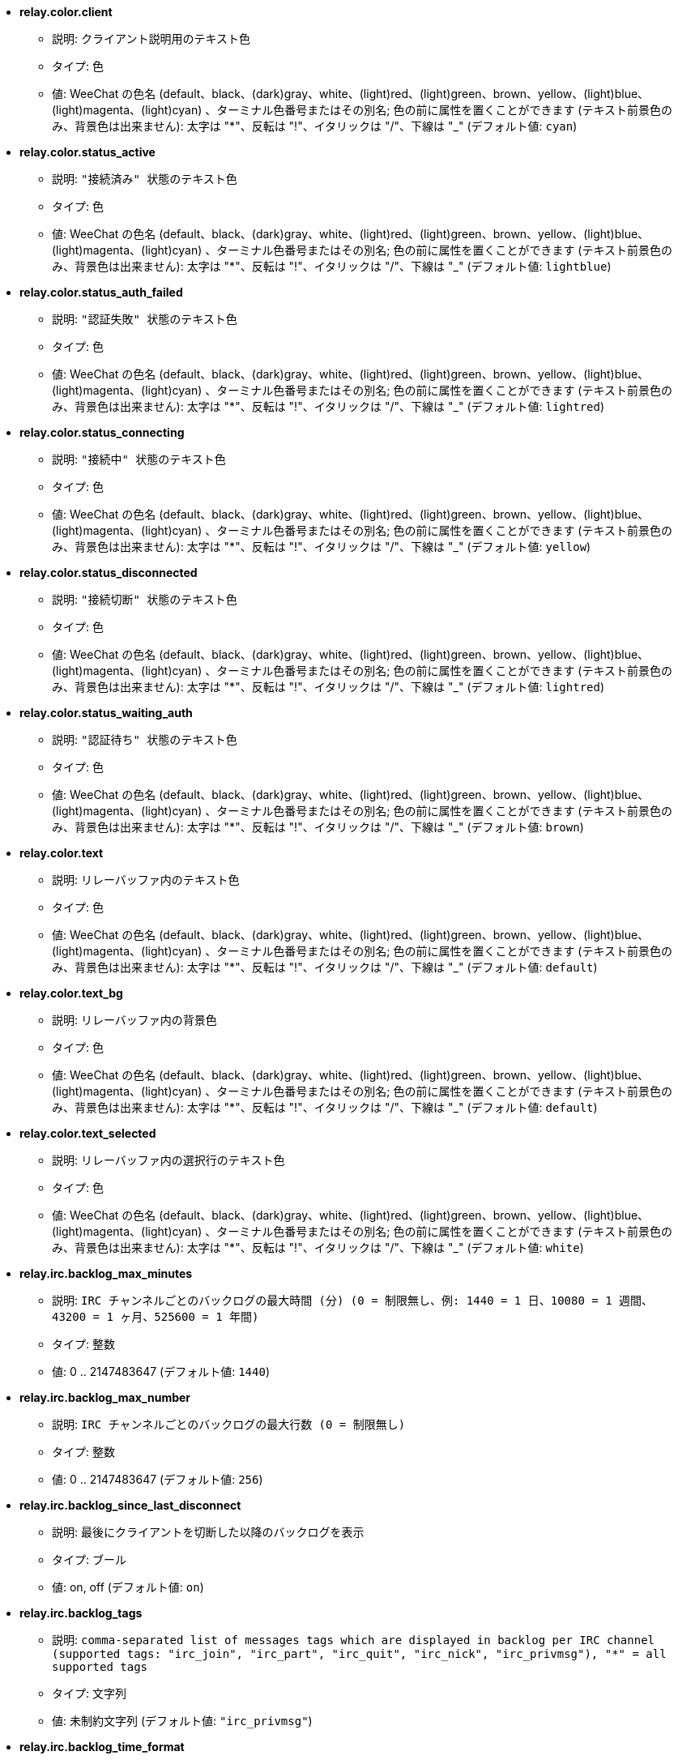 * [[option_relay.color.client]] *relay.color.client*
** 説明: `クライアント説明用のテキスト色`
** タイプ: 色
** 値: WeeChat の色名 (default、black、(dark)gray、white、(light)red、(light)green、brown、yellow、(light)blue、(light)magenta、(light)cyan) 、ターミナル色番号またはその別名; 色の前に属性を置くことができます (テキスト前景色のみ、背景色は出来ません): 太字は "*"、反転は "!"、イタリックは "/"、下線は "_" (デフォルト値: `cyan`)

* [[option_relay.color.status_active]] *relay.color.status_active*
** 説明: `"接続済み" 状態のテキスト色`
** タイプ: 色
** 値: WeeChat の色名 (default、black、(dark)gray、white、(light)red、(light)green、brown、yellow、(light)blue、(light)magenta、(light)cyan) 、ターミナル色番号またはその別名; 色の前に属性を置くことができます (テキスト前景色のみ、背景色は出来ません): 太字は "*"、反転は "!"、イタリックは "/"、下線は "_" (デフォルト値: `lightblue`)

* [[option_relay.color.status_auth_failed]] *relay.color.status_auth_failed*
** 説明: `"認証失敗" 状態のテキスト色`
** タイプ: 色
** 値: WeeChat の色名 (default、black、(dark)gray、white、(light)red、(light)green、brown、yellow、(light)blue、(light)magenta、(light)cyan) 、ターミナル色番号またはその別名; 色の前に属性を置くことができます (テキスト前景色のみ、背景色は出来ません): 太字は "*"、反転は "!"、イタリックは "/"、下線は "_" (デフォルト値: `lightred`)

* [[option_relay.color.status_connecting]] *relay.color.status_connecting*
** 説明: `"接続中" 状態のテキスト色`
** タイプ: 色
** 値: WeeChat の色名 (default、black、(dark)gray、white、(light)red、(light)green、brown、yellow、(light)blue、(light)magenta、(light)cyan) 、ターミナル色番号またはその別名; 色の前に属性を置くことができます (テキスト前景色のみ、背景色は出来ません): 太字は "*"、反転は "!"、イタリックは "/"、下線は "_" (デフォルト値: `yellow`)

* [[option_relay.color.status_disconnected]] *relay.color.status_disconnected*
** 説明: `"接続切断" 状態のテキスト色`
** タイプ: 色
** 値: WeeChat の色名 (default、black、(dark)gray、white、(light)red、(light)green、brown、yellow、(light)blue、(light)magenta、(light)cyan) 、ターミナル色番号またはその別名; 色の前に属性を置くことができます (テキスト前景色のみ、背景色は出来ません): 太字は "*"、反転は "!"、イタリックは "/"、下線は "_" (デフォルト値: `lightred`)

* [[option_relay.color.status_waiting_auth]] *relay.color.status_waiting_auth*
** 説明: `"認証待ち" 状態のテキスト色`
** タイプ: 色
** 値: WeeChat の色名 (default、black、(dark)gray、white、(light)red、(light)green、brown、yellow、(light)blue、(light)magenta、(light)cyan) 、ターミナル色番号またはその別名; 色の前に属性を置くことができます (テキスト前景色のみ、背景色は出来ません): 太字は "*"、反転は "!"、イタリックは "/"、下線は "_" (デフォルト値: `brown`)

* [[option_relay.color.text]] *relay.color.text*
** 説明: `リレーバッファ内のテキスト色`
** タイプ: 色
** 値: WeeChat の色名 (default、black、(dark)gray、white、(light)red、(light)green、brown、yellow、(light)blue、(light)magenta、(light)cyan) 、ターミナル色番号またはその別名; 色の前に属性を置くことができます (テキスト前景色のみ、背景色は出来ません): 太字は "*"、反転は "!"、イタリックは "/"、下線は "_" (デフォルト値: `default`)

* [[option_relay.color.text_bg]] *relay.color.text_bg*
** 説明: `リレーバッファ内の背景色`
** タイプ: 色
** 値: WeeChat の色名 (default、black、(dark)gray、white、(light)red、(light)green、brown、yellow、(light)blue、(light)magenta、(light)cyan) 、ターミナル色番号またはその別名; 色の前に属性を置くことができます (テキスト前景色のみ、背景色は出来ません): 太字は "*"、反転は "!"、イタリックは "/"、下線は "_" (デフォルト値: `default`)

* [[option_relay.color.text_selected]] *relay.color.text_selected*
** 説明: `リレーバッファ内の選択行のテキスト色`
** タイプ: 色
** 値: WeeChat の色名 (default、black、(dark)gray、white、(light)red、(light)green、brown、yellow、(light)blue、(light)magenta、(light)cyan) 、ターミナル色番号またはその別名; 色の前に属性を置くことができます (テキスト前景色のみ、背景色は出来ません): 太字は "*"、反転は "!"、イタリックは "/"、下線は "_" (デフォルト値: `white`)

* [[option_relay.irc.backlog_max_minutes]] *relay.irc.backlog_max_minutes*
** 説明: `IRC チャンネルごとのバックログの最大時間 (分) (0 = 制限無し、例: 1440 = 1 日、10080 = 1 週間、43200 = 1 ヶ月、525600 = 1 年間)`
** タイプ: 整数
** 値: 0 .. 2147483647 (デフォルト値: `1440`)

* [[option_relay.irc.backlog_max_number]] *relay.irc.backlog_max_number*
** 説明: `IRC チャンネルごとのバックログの最大行数 (0 = 制限無し)`
** タイプ: 整数
** 値: 0 .. 2147483647 (デフォルト値: `256`)

* [[option_relay.irc.backlog_since_last_disconnect]] *relay.irc.backlog_since_last_disconnect*
** 説明: `最後にクライアントを切断した以降のバックログを表示`
** タイプ: ブール
** 値: on, off (デフォルト値: `on`)

* [[option_relay.irc.backlog_tags]] *relay.irc.backlog_tags*
** 説明: `comma-separated list of messages tags which are displayed in backlog per IRC channel (supported tags: "irc_join", "irc_part", "irc_quit", "irc_nick", "irc_privmsg"), "*" = all supported tags`
** タイプ: 文字列
** 値: 未制約文字列 (デフォルト値: `"irc_privmsg"`)

* [[option_relay.irc.backlog_time_format]] *relay.irc.backlog_time_format*
** 説明: `バックログメッセージの時間フォーマット (フォーマットは man strftime を参照) (メッセージの irc タグ内に時間の情報が含まれるため、クライアントがサーバの "server-time" 機能を利用可能にした場合、これは利用されません); 空文字列 = バックログメッセージで時間を表示しない`
** タイプ: 文字列
** 値: 未制約文字列 (デフォルト値: `"[%H:%M] "`)

* [[option_relay.look.auto_open_buffer]] *relay.look.auto_open_buffer*
** 説明: `新しいクライアントが接続したらリレーバッファを自動的に開く`
** タイプ: ブール
** 値: on, off (デフォルト値: `on`)

* [[option_relay.look.raw_messages]] *relay.look.raw_messages*
** 説明: `生データバッファが閉じられた時にメモリに保存する生メッセージの数 (生データバッファを開いたときに表示されるメッセージ)`
** タイプ: 整数
** 値: 0 .. 65535 (デフォルト値: `256`)

* [[option_relay.network.allowed_ips]] *relay.network.allowed_ips*
** 説明: `リレーの利用をを許可する IP アドレスの POSIX 拡張正規表現 (大文字小文字の区別無し、最初に "(?-i)" をつければ区別有り); IPv6 が有効で IPv4 を使って接続している場合、IPv6 アドレスを IPv4 にマッピングしたもの (例: "::ffff:127.0.0.1") が使われます、例: "^((::ffff:)?123.45.67.89|192.160.*)$"`
** タイプ: 文字列
** 値: 未制約文字列 (デフォルト値: `""`)

* [[option_relay.network.bind_address]] *relay.network.bind_address*
** 説明: `割り当てるアドレス (空の場合、全てのインターフェイスからの接続を受け付ける、"127.0.0.1" を使えばローカルマシンからの接続のみ許可)`
** タイプ: 文字列
** 値: 未制約文字列 (デフォルト値: `""`)

* [[option_relay.network.clients_purge_delay]] *relay.network.clients_purge_delay*
** 説明: `接続を切ったクライアントを追い出すまでの遅延時間 (分単位、0 = すぐにクライアントを追い出す、-1 = 追い出さない)`
** タイプ: 整数
** 値: -1 .. 43200 (デフォルト値: `0`)

* [[option_relay.network.compression_level]] *relay.network.compression_level*
** 説明: `WeeChat プロトコルでクライアントに送信するパケットの圧縮レベル (0 = 圧縮しない、1 = 低圧縮 ... 9 = 高圧縮)`
** タイプ: 整数
** 値: 0 .. 9 (デフォルト値: `6`)

* [[option_relay.network.ipv6]] *relay.network.ipv6*
** 説明: `デフォルトで IPv6 ソケットをリッスン (デフォルトの IPv4 に加えて); 特定のプロトコル (/help relay を参照) でプロトコルに IPv4 と IPv6 (個別または両方) を強制`
** タイプ: ブール
** 値: on, off (デフォルト値: `on`)

* [[option_relay.network.max_clients]] *relay.network.max_clients*
** 説明: `ポートに接続するクライアントの最大数`
** タイプ: 整数
** 値: 1 .. 1024 (デフォルト値: `5`)

* [[option_relay.network.password]] *relay.network.password*
** 説明: `このリレーを利用するためにクライアントが必要なパスワード (空の場合パスワードなし) (注意: 値は評価されます、/help eval を参照してください)`
** タイプ: 文字列
** 値: 未制約文字列 (デフォルト値: `""`)

* [[option_relay.network.ssl_cert_key]] *relay.network.ssl_cert_key*
** 説明: `SSL 証明書と秘密鍵のファイル (SSL 接続を利用するクライアント用)`
** タイプ: 文字列
** 値: 未制約文字列 (デフォルト値: `"%h/ssl/relay.pem"`)

* [[option_relay.network.websocket_allowed_origins]] *relay.network.websocket_allowed_origins*
** 説明: `ウェブソケットに使うことを許可する origin の "POSIX 拡張正規表現 (大文字小文字を区別しない、"(?-i)" を先頭に置くと大文字小文字を区別する)、例: "^http://(www\.)?example\.(com|org)"`
** タイプ: 文字列
** 値: 未制約文字列 (デフォルト値: `""`)


